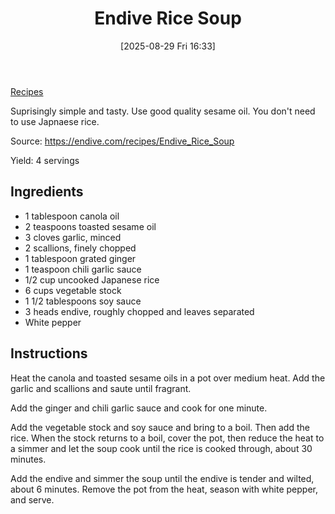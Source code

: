 :PROPERTIES:
:ID:       8950a7e5-5885-47a7-8448-0f5deb256205
:END:
#+date: [2025-08-29 Fri 16:33]
#+hugo_lastmod: [2025-08-29 Fri 16:33]
#+title: Endive Rice Soup
#+filetags: :endives:asian:vegetarian:vegan:soup:

[[id:3a1caf2c-7854-4cf0-bb11-bb7806618c36][Recipes]]

Suprisingly simple and tasty.  Use good quality sesame oil.  You don't need
to use Japnaese rice.

Source: https://endive.com/recipes/Endive_Rice_Soup

Yield: 4 servings

** Ingredients

 * 1 tablespoon canola oil
 * 2 teaspoons toasted sesame oil
 * 3 cloves garlic, minced
 * 2 scallions, finely chopped
 * 1 tablespoon grated ginger
 * 1 teaspoon chili garlic sauce
 * 1/2 cup uncooked Japanese rice
 * 6 cups vegetable stock
 * 1 1/2 tablespoons soy sauce
 * 3 heads endive, roughly chopped and leaves separated
 * White pepper

** Instructions

Heat the canola and toasted sesame oils in a pot over medium heat. Add the
garlic and scallions and saute until fragrant.

Add the ginger and chili garlic sauce and cook for one minute.

Add the vegetable stock and soy sauce and bring to a boil. Then add the
rice. When the stock returns to a boil, cover the pot, then reduce the heat
to a simmer and let the soup cook until the rice is cooked through, about 30
minutes.

Add the endive and simmer the soup until the endive is tender and wilted,
about 6 minutes. Remove the pot from the heat, season with white pepper, and
serve.
